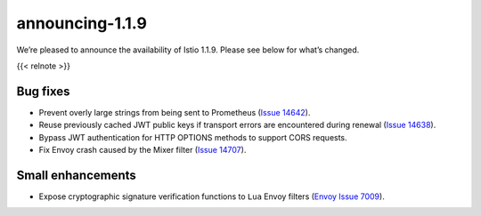 announcing-1.1.9
=========================

We’re pleased to announce the availability of Istio 1.1.9. Please see
below for what’s changed.

{{< relnote >}}

Bug fixes
---------

-  Prevent overly large strings from being sent to Prometheus (`Issue
   14642 <https://github.com/istio/istio/issues/14642>`_).
-  Reuse previously cached JWT public keys if transport errors are
   encountered during renewal (`Issue
   14638 <https://github.com/istio/istio/issues/14638>`_).
-  Bypass JWT authentication for HTTP OPTIONS methods to support CORS
   requests.
-  Fix Envoy crash caused by the Mixer filter (`Issue
   14707 <https://github.com/istio/istio/issues/14707>`_).

Small enhancements
------------------

-  Expose cryptographic signature verification functions to ``Lua``
   Envoy filters (`Envoy Issue
   7009 <https://github.com/envoyproxy/envoy/issues/7009>`_).
